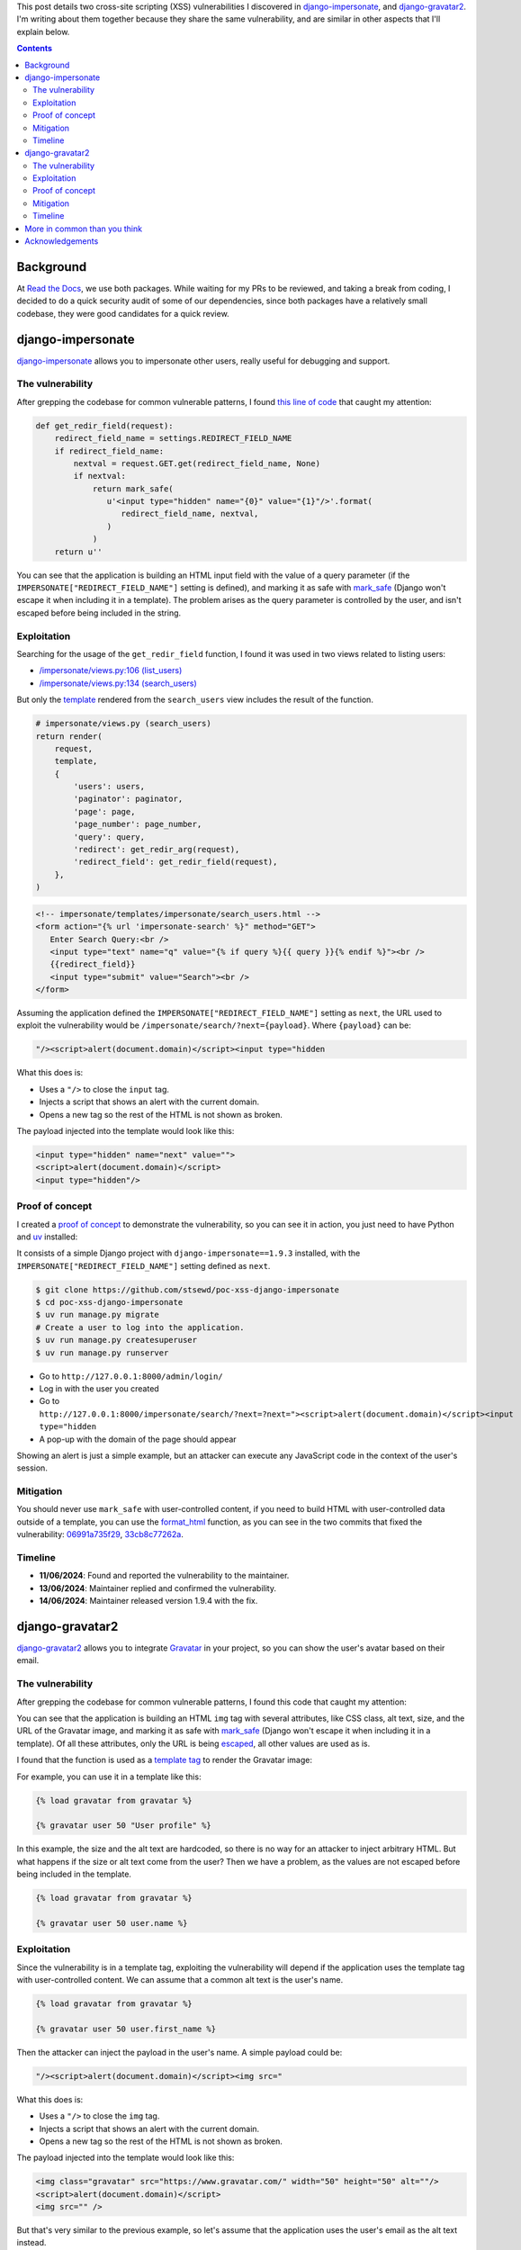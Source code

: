 .. title: XSS in django-impersonate 1.9.3 and django-gravatar2 1.4.4
.. date: 2025-02-08
.. category: security, python, django
.. tags: security, python, django, xss
.. description: Details about two cross-site scripting vulnerabilities that I reported to django-impersonate and django-gravatar2.

This post details two cross-site scripting (XSS) vulnerabilities I discovered in `django-impersonate <https://pypi.org/project/django-impersonate/>`__,
and `django-gravatar2 <https://pypi.org/project/django-gravatar2/>`__.
I'm writing about them together because they share the same vulnerability,
and are similar in other aspects that I'll explain below.

.. contents:: Contents
   :depth: 2
   :local:
   :backlinks: none

Background
----------

At `Read the Docs <https://about.readthedocs.com/>`__, we use both packages.
While waiting for my PRs to be reviewed, and taking a break from coding,
I decided to do a quick security audit of some of our dependencies,
since both packages have a relatively small codebase,
they were good candidates for a quick review.

django-impersonate
------------------

`django-impersonate <https://pypi.org/project/django-impersonate/>`__ allows you to impersonate other users,
really useful for debugging and support.

The vulnerability
~~~~~~~~~~~~~~~~~

After grepping the codebase for common vulnerable patterns,
I found `this line of code <https://hg.code.netlandish.com/~petersanchez/django-impersonate/browse/impersonate/helpers.py?rev=fa5d1a703960#L28>`__ that caught my attention:

.. code-block:: python

   def get_redir_field(request):
       redirect_field_name = settings.REDIRECT_FIELD_NAME
       if redirect_field_name:
           nextval = request.GET.get(redirect_field_name, None)
           if nextval:
               return mark_safe(
                  u'<input type="hidden" name="{0}" value="{1}"/>'.format(
                     redirect_field_name, nextval,
                  )
               )
       return u''

You can see that the application is building an HTML input field with the value of a query parameter (if the ``IMPERSONATE["REDIRECT_FIELD_NAME"]`` setting is defined),
and marking it as safe with `mark_safe <https://docs.djangoproject.com/en/4.2/ref/utils/#django.utils.safestring.mark_safe>`__
(Django won't escape it when including it in a template).
The problem arises as the query parameter is controlled by the user, and isn't escaped before being included in the string.

Exploitation
~~~~~~~~~~~~

Searching for the usage of the ``get_redir_field`` function,
I found it was used in two views related to listing users:

- `/impersonate/views.py:106 (list_users) <https://hg.code.netlandish.com/~petersanchez/django-impersonate/browse/impersonate/views.py?rev=ed7f09b3bb9f2168888c15562e29471ea82373c2#L106>`__
- `/impersonate/views.py:134 (search_users) <https://hg.code.netlandish.com/~petersanchez/django-impersonate/browse/impersonate/views.py?rev=ed7f09b3bb9f2168888c15562e29471ea82373c2#L134>`__

But only the `template <https://hg.code.netlandish.com/~petersanchez/django-impersonate/browse/impersonate/templates/impersonate/search_users.html?rev=ed7f09b3bb9f2168888c15562e29471ea82373c2#L11>`__
rendered from the ``search_users`` view includes the result of the function.

.. code-block:: python

   # impersonate/views.py (search_users)
   return render(
       request,
       template,
       {
           'users': users,
           'paginator': paginator,
           'page': page,
           'page_number': page_number,
           'query': query,
           'redirect': get_redir_arg(request),
           'redirect_field': get_redir_field(request),
       },
   )

.. code-block:: html

   <!-- impersonate/templates/impersonate/search_users.html -->
   <form action="{% url 'impersonate-search' %}" method="GET">
      Enter Search Query:<br />
      <input type="text" name="q" value="{% if query %}{{ query }}{% endif %}"><br />
      {{redirect_field}}
      <input type="submit" value="Search"><br />
   </form>

Assuming the application defined the ``IMPERSONATE["REDIRECT_FIELD_NAME"]`` setting as ``next``,
the URL used to exploit the vulnerability would be ``/impersonate/search/?next={payload}``.
Where ``{payload}`` can be:

.. code-block:: html

   "/><script>alert(document.domain)</script><input type="hidden

What this does is:

- Uses a ``"/>`` to close the ``input`` tag.
- Injects a script that shows an alert with the current domain.
- Opens a new tag so the rest of the HTML is not shown as broken.

The payload injected into the template would look like this:

.. code-block:: html

   <input type="hidden" name="next" value="">
   <script>alert(document.domain)</script>
   <input type="hidden"/>

Proof of concept
~~~~~~~~~~~~~~~~

I created a `proof of concept <https://github.com/stsewd/poc-xss-django-impersonate>`__ to demonstrate the vulnerability, so you can see it in action,
you just need to have Python and `uv <https://docs.astral.sh/uv/getting-started/installation/>`__ installed:

It consists of a simple Django project with ``django-impersonate==1.9.3`` installed,
with the ``IMPERSONATE["REDIRECT_FIELD_NAME"]`` setting defined as ``next``.

.. code-block:: bash

   $ git clone https://github.com/stsewd/poc-xss-django-impersonate
   $ cd poc-xss-django-impersonate
   $ uv run manage.py migrate
   # Create a user to log into the application.
   $ uv run manage.py createsuperuser
   $ uv run manage.py runserver

- Go to ``http://127.0.0.1:8000/admin/login/``
- Log in with the user you created
- Go to ``http://127.0.0.1:8000/impersonate/search/?next=?next="><script>alert(document.domain)</script><input type="hidden``
- A pop-up with the domain of the page should appear

Showing an alert is just a simple example,
but an attacker can execute any JavaScript code in the context of the user's session.

Mitigation
~~~~~~~~~~

You should never use ``mark_safe`` with user-controlled content,
if you need to build HTML with user-controlled data outside of a template,
you can use the `format_html <https://docs.djangoproject.com/en/4.2/ref/utils/#django.utils.html.format_html>`__ function,
as you can see in the two commits that fixed the vulnerability:
`06991a735f29 <https://hg.code.netlandish.com/~petersanchez/django-impersonate/rev/06991a735f290884eec08effb3fa31ed45cc26e5>`__,
`33cb8c77262a <https://hg.code.netlandish.com/~petersanchez/django-impersonate/rev/33cb8c77262a474869ab94bcb82c5446baf3c228>`__.

Timeline
~~~~~~~~

- **11/06/2024**: Found and reported the vulnerability to the maintainer.
- **13/06/2024**: Maintainer replied and confirmed the vulnerability.
- **14/06/2024**: Maintainer released version 1.9.4 with the fix.

django-gravatar2
----------------

`django-gravatar2 <https://pypi.org/project/django-gravatar2/>`__ allows you to integrate `Gravatar <https://gravatar.com/>`__ in your project,
so you can show the user's avatar based on their email.

The vulnerability
~~~~~~~~~~~~~~~~~

After grepping the codebase for common vulnerable patterns,
I found this code that caught my attention:

.. raw:: html

   <iframe frameborder="0" scrolling="no" style="width:100%; height:457px;" allow="clipboard-write" src="https://emgithub.com/iframe.html?target=https%3A%2F%2Fgithub.com%2Ftwaddington%2Fdjango-gravatar%2Fblob%2Fed123f849b5207e11efdfb1b2b0235baa41df356%2Fdjango_gravatar%2Ftemplatetags%2Fgravatar.py%23L24-L41&style=default&type=code&showBorder=on&showLineNumbers=on&showFileMeta=on&showFullPath=on&showCopy=on"></iframe>

You can see that the application is building an HTML ``img`` tag with several attributes,
like CSS class, alt text, size, and the URL of the Gravatar image,
and marking it as safe with `mark_safe <https://docs.djangoproject.com/en/4.2/ref/utils/#django.utils.safestring.mark_safe>`__
(Django won't escape it when including it in a template).
Of all these attributes, only the URL is being `escaped <https://docs.djangoproject.com/en/4.2/ref/utils/#django.utils.html.escape>`__,
all other values are used as is.

I found that the function is used as a `template tag <https://docs.djangoproject.com/en/4.2/howto/custom-template-tags/>`__ to render the Gravatar image:

.. raw:: html

   <iframe frameborder="0" scrolling="no" style="width:100%; height:100px;" allow="clipboard-write" src="https://emgithub.com/iframe.html?target=https%3A%2F%2Fgithub.com%2Ftwaddington%2Fdjango-gravatar%2Fblob%2Fed123f849b5207e11efdfb1b2b0235baa41df356%2Fdjango_gravatar%2Ftemplatetags%2Fgravatar.py%23L56&style=default&type=code&showBorder=on&showLineNumbers=on&showFileMeta=on&showFullPath=on&showCopy=on"></iframe>

For example, you can use it in a template like this:

.. code-block:: html

   {% load gravatar from gravatar %}

   {% gravatar user 50 "User profile" %}

In this example, the size and the alt text are hardcoded,
so there is no way for an attacker to inject arbitrary HTML.
But what happens if the size or alt text come from the user?
Then we have a problem, as the values are not escaped before being included in the template.

.. code-block:: html

   {% load gravatar from gravatar %}

   {% gravatar user 50 user.name %}

Exploitation
~~~~~~~~~~~~

Since the vulnerability is in a template tag,
exploiting the vulnerability will depend if the application uses the template tag with user-controlled content.
We can assume that a common alt text is the user's name.

.. code-block:: html

   {% load gravatar from gravatar %}

   {% gravatar user 50 user.first_name %}

Then the attacker can inject the payload in the user's name.
A simple payload could be:

.. code-block:: html

   "/><script>alert(document.domain)</script><img src="

What this does is:

- Uses a ``"/>`` to close the ``img`` tag.
- Injects a script that shows an alert with the current domain.
- Opens a new tag so the rest of the HTML is not shown as broken.

The payload injected into the template would look like this:

.. code-block:: html

   <img class="gravatar" src="https://www.gravatar.com/" width="50" height="50" alt=""/>
   <script>alert(document.domain)</script>
   <img src="" />

But that's very similar to the previous example,
so let's assume that the application uses the user's email as the alt text instead.

.. code-block:: html

   {% load gravatar from gravatar %}

   {% gravatar user 50 user.email %}

You may think that's the same as the previous example,
but now the payload needs to be a valid email.
And if you try to create an email with the previous payload, it won't work,
as the Django user model will validate the email format.

Making the payload a valid email is not as simple as just adding ``@example.com`` at the end,
as the part before the ``@`` (local part) can't contain special characters like ``"<>()``,
which are part of the payload.

Luckily, the `spec says that the local part can contain any ASCII characters if it's quoted <https://en.wikipedia.org/wiki/Email_address#Local-part>`__,
and coincidentally, our payload has already quotes around it, so it's just a matter adding ``@example.com`` at the end!
Or almost... Django's email validator does allow the local part to be quoted, but it doesn't allow spaces,
luckily HTML is very forgiving, so we can add almost anything instead of the spaces, and our payload will still work

.. code-block:: html

   "/><script>alert(document.domain)</script><img/src="@example.com

You could also leave the tag unclosed, but that will break the rest of the HTML in the template.

.. code-block:: html

   "/><script>alert(document.domain)</script>"@example.com

Proof of concept
~~~~~~~~~~~~~~~~

I created a `proof of concept <https://github.com/stsewd/poc-xss-django-gravatar2>`__ to demonstrate the vulnerability, so you can see it in action,
you just need to have Python and `uv <https://docs.astral.sh/uv/getting-started/installation/>`__ installed:

It consists of a simple Django project with ``django-gravatar2==1.4.4`` installed,
it shows the Gravatar of a user given its email.

.. code-block:: bash

   $ git clone https://github.com/stsewd/poc-xss-django-gravatar2
   $ cd poc-xss-django-gravatar2
   $ uv run manage.py migrate
   $ uv run manage.py runserver

- Go to ``http://127.0.0.1:8000/``
- In the form enter ``"/><script>alert(document.domain)</script><img src="`` as the name,
  or ``"/><script>alert(document.domain)</script><img/src="@example.com`` as the email.
- Click on the "Submit" button.
- A pop-up with the domain of the page should appear.

Showing an alert is just a simple example,
but an attacker can execute any JavaScript code in the context of the user's session.

Mitigation
~~~~~~~~~~

As the previous vulnerability,
you should never use ``mark_safe`` with user-controlled content,
if you need to build HTML with user-controlled data outside of a template,
you can use the `format_html <https://docs.djangoproject.com/en/4.2/ref/utils/#django.utils.html.format_html>`__ function.

.. note::

   The maintainer chose to `escape the alt text only <https://github.com/twaddington/django-gravatar/commit/b08820112f062b40521c6f07fb9657f4204f6cf1>`__,
   as he considered the size and CSS class should be validated by the developer.
   If you are using the ``gravatar`` template tag with user-controlled content
   in the size or CSS class, you should escape it as show in the following example:

   .. code-block:: html

      {% gravatar user size|escape "User profile" class|escape %}

Timeline
~~~~~~~~

- **21/06/2024**: Found and reported the vulnerability to the maintainer.
- **21/06/2024**: Maintainer replied and confirmed the vulnerability.
- **29/08/2024**: Maintainer released version 1.4.5 with the fix.

More in common than you think
-----------------------------

Apart from sharing the same vulnerability, there are other similarities between the two packages:

- Widely used packages.
  At the time of writing, `django-impersonate had 220K downloads in the last month <https://pypistats.org/packages/django-impersonate>`__,
  and `django-gravatar2 had 32K downloads in the last month <https://pypistats.org/packages/django-gravatar2>`__.
- Mostly maintained by a single person.
- Not actively maintained.

While the functionality that both packages provide is very specific,
they may be considered complete and stable without the need for active development.
But as with any software, there is always room for improvement,
or updates to keep up with the latest versions of Python and Django.

If you or your company use these packages,
please consider contributing to them in any way you can.
Another thing these packages have in common is that they are looking for maintainers,
so if you have the time and knowledge, consider helping them.

Acknowledgements
----------------

- Thanks to `Peter Sanchez <https://petersanchez.com/>`__ (maintainer of django-impersonate),
  and `Tristan Waddington <https://github.com/twaddington>`__ (maintainer of django-gravatar2)
  for their quick responses and fixes.
- It's also great I have the support at Read the Docs to spend part of my work time on security audits on packages we use.
  Even if the vulnerabilities don't affect our systems directly,
  it's nice to have the chance to give back to the community.
